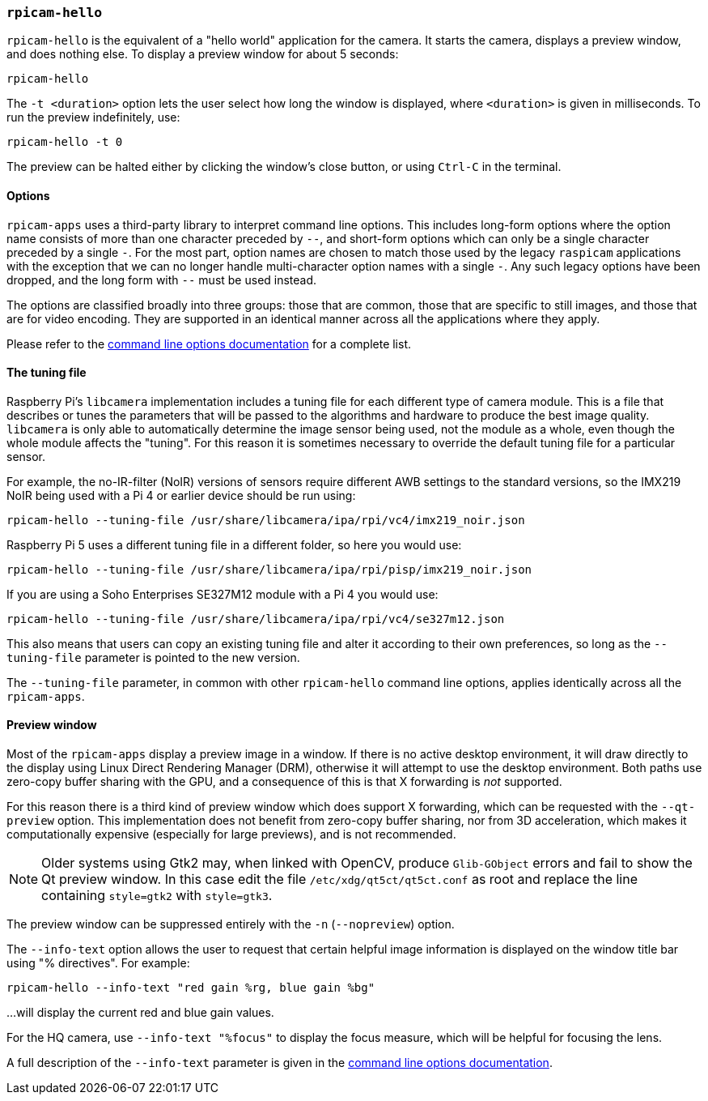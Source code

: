=== `rpicam-hello`

`rpicam-hello` is the equivalent of a "hello world" application for the camera. It starts the camera, displays a preview window, and does nothing else. To display a preview window for about 5 seconds:

[,bash]
----
rpicam-hello
----
The `-t <duration>` option lets the user select how long the window is displayed, where `<duration>` is given in milliseconds. To run the preview indefinitely, use:

[,bash]
----
rpicam-hello -t 0
----

The preview can be halted either by clicking the window's close button, or using `Ctrl-C` in the terminal.

==== Options

`rpicam-apps` uses a third-party library to interpret command line options. This includes long-form options where the option name consists of more than one character preceded by `--`, and short-form options which can only be a single character preceded by a single `-`. For the most part, option names are chosen to match those used by the legacy `raspicam` applications with the exception that we can no longer handle multi-character option names with a single `-`. Any such legacy options have been dropped, and the long form with `--` must be used instead.

The options are classified broadly into three groups: those that are common, those that are specific to still images, and those that are for video encoding. They are supported in an identical manner across all the applications where they apply.

Please refer to the xref:camera_software.adoc#common-command-line-options[command line options documentation] for a complete list.

==== The tuning file

Raspberry Pi's `libcamera` implementation includes a tuning file for each different type of camera module. This is a file that describes or tunes the parameters that will be passed to the algorithms and hardware to produce the best image quality. `libcamera` is only able to automatically determine the image sensor being used, not the module as a whole, even though the whole module affects the "tuning". For this reason it is sometimes necessary to override the default tuning file for a particular sensor.

For example, the no-IR-filter (NoIR) versions of sensors require different AWB settings to the standard versions, so the IMX219 NoIR being used with a Pi 4 or earlier device should be run using:

[,bash]
----
rpicam-hello --tuning-file /usr/share/libcamera/ipa/rpi/vc4/imx219_noir.json
----

Raspberry Pi 5 uses a different tuning file in a different folder, so here you would use:

[,bash]
----
rpicam-hello --tuning-file /usr/share/libcamera/ipa/rpi/pisp/imx219_noir.json
----

If you are using a Soho Enterprises SE327M12 module with a Pi 4 you would use:

[,bash]
----
rpicam-hello --tuning-file /usr/share/libcamera/ipa/rpi/vc4/se327m12.json
----

This also means that users can copy an existing tuning file and alter it according to their own preferences, so long as the `--tuning-file` parameter is pointed to the new version.

The `--tuning-file` parameter, in common with other `rpicam-hello` command line options, applies identically across all the `rpicam-apps`.

==== Preview window

Most of the `rpicam-apps` display a preview image in a window. If there is no active desktop environment, it will draw directly to the display using Linux Direct Rendering Manager (DRM), otherwise it will attempt to use the desktop environment. Both paths use zero-copy buffer sharing with the GPU, and a consequence of this is that X forwarding is _not_ supported.

For this reason there is a third kind of preview window which does support X forwarding, which can be requested with the `--qt-preview` option. This implementation does not benefit from zero-copy buffer sharing, nor from 3D acceleration, which makes it computationally expensive (especially for large previews), and is not recommended. 

NOTE: Older systems using Gtk2 may, when linked with OpenCV, produce `Glib-GObject` errors and fail to show the Qt preview window. In this case edit the file `/etc/xdg/qt5ct/qt5ct.conf` as root and replace the line containing `style=gtk2` with `style=gtk3`.

The preview window can be suppressed entirely with the `-n` (`--nopreview`) option.

The `--info-text` option allows the user to request that certain helpful image information is displayed on the window title bar using "% directives". For example:

[,bash]
----
rpicam-hello --info-text "red gain %rg, blue gain %bg"
----
...will display the current red and blue gain values.

For the HQ camera, use `--info-text "%focus"` to display the focus measure, which will be helpful for focusing the lens.

A full description of the `--info-text` parameter is given in the xref:camera_software.adoc#common-command-line-options[command line options documentation].
